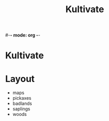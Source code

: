 #-*- mode: org -*-
#+TITLE: Kultivate
* Kultivate
* Layout
  - maps
  - pickaxes
  - badlands
  - saplings
  - woods
